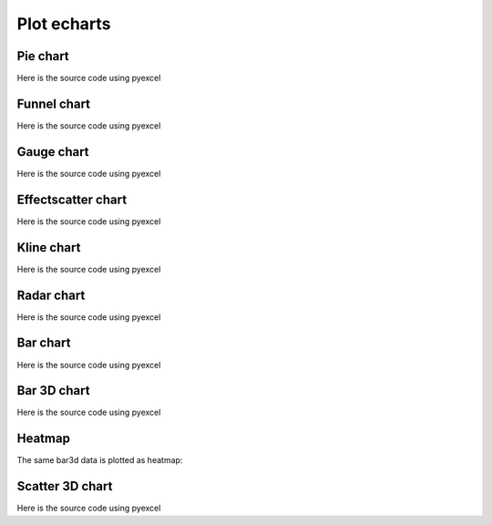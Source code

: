 Plot echarts
================================================================================

Pie chart
********************************************************************************

.. pyexcel-table:: data/pie.csv
   :width: 400

Here is the source code using pyexcel

.. pyexcel-code::

    title = 'Browser usage in February 2012 (in %)'
    sheet = pyexcel.get_sheet(file_name='data/pie.csv')
    chart = sheet.plot(chart_type='pie', file_type='echarts.html',
         title=title, width=800, height=600, embed=True, legend_top='bottom')


Funnel chart
********************************************************************************

.. pyexcel-table:: data/funnel.csv
   :width: 400

Here is the source code using pyexcel

.. pyexcel-code::

    title = 'Some sales figures'
    sheet = pyexcel.get_sheet(file_name='data/funnel.csv')
    chart = sheet.plot(chart_type='funnel', file_type='echarts.html',
         title=title, width=800, height=600, embed=True, legend_top='bottom')


Gauge chart
********************************************************************************

.. pyexcel-table:: data/gauge.csv
   :width: 400

Here is the source code using pyexcel

.. pyexcel-code::

    title = 'Some sales figures'
    sheet = pyexcel.get_sheet(file_name='data/gauge.csv')
    chart = sheet.plot(chart_type='gauge', file_type='echarts.html',
         title=title, width=800, height=600, embed=True, legend_top='bottom')


Effectscatter chart
********************************************************************************

.. pyexcel-table:: data/effectscatter.csv
   :width: 400

Here is the source code using pyexcel

.. pyexcel-code::

    title = 'Effect scatter'
    sheet = pyexcel.get_sheet(file_name='data/effectscatter.csv')
    chart = sheet.plot(chart_type='effectscatter', file_type='echarts.html',
         title=title, width=800, height=600, embed=True, legend_top='bottom')


Kline chart
********************************************************************************

.. pyexcel-table:: data/kline.csv
   :width: 400
   :height: 350

Here is the source code using pyexcel

.. pyexcel-code::

    title = 'Daily K Line'
    sheet = pyexcel.get_sheet(file_name='data/kline.csv')
    chart = sheet.plot(chart_type='kline', file_type='echarts.html',
         title=title, legend='daily k',
		 width=800, height=400, embed=True, legend_top='bottom')


Radar chart
********************************************************************************

.. pyexcel-table:: data/radar.csv
   :width: 500

Here is the source code using pyexcel

.. pyexcel-code::

    title = 'Browser usage in February 2012 (in %)'
    sheet = pyexcel.get_sheet(file_name='data/radar.csv')
    chart = sheet.plot(chart_type='radar', file_type='echarts.html',
         title=title, width=800, height=600, embed=True, legend_top='bottom')

Bar chart
********************************************************************************

.. pyexcel-table:: data/bar.csv
   :width: 800

Here is the source code using pyexcel

.. pyexcel-code::

    title = 'Water precipitation vs evaporation in a year'
    sheet = pyexcel.get_sheet(file_name='data/bar.csv')
    chart = sheet.plot(chart_type='bar', file_type='echarts.html',
         title=title, width=800, height=600, embed=True, legend_top='bottom')


Bar 3D chart
********************************************************************************
.. pyexcel-table:: data/bar3d.csv
   :width: 800
   :height: 300

Here is the source code using pyexcel

.. pyexcel-code::

    title = 'Example scattered points in 3D'
    sheet = pyexcel.get_sheet(file_name='data/bar3d.csv')
    range_color = ['#313695', '#4575b4', '#74add1', '#abd9e9',
                   '#e0f3f8', '#ffffbf',
                   '#fee090', '#fdae61', '#f46d43', '#d73027', '#a50026']
    chart = sheet.plot(chart_type='bar3d', file_type='echarts.html',
         visual_range_color=range_color, is_visualmap=True,
		 visual_range=[0, 20], grid3D_width=200, grid3D_depth=80,
         title=title, width=800, height=600, embed=True, legend_top='bottom')


Heatmap
********************************************************************************

The same bar3d data is plotted as heatmap:

.. pyexcel-code::

    title = 'Example heatmap'
    sheet = pyexcel.get_sheet(file_name='data/bar3d.csv')
    chart = sheet.plot(chart_type='heatmap', file_type='echarts.html',
         is_visualmap=True, visual_range=[0, 20],
		 visual_text_color="#000", visual_orient='horizontal',
         title=title, width=800, height=600, embed=True, legend_top='bottom')



Scatter 3D chart
********************************************************************************
.. pyexcel-table:: data/scatter_3d.csv
   :width: 250
   :height: 300

Here is the source code using pyexcel

.. pyexcel-code::

    title = 'Example scattered points in 3D'
    sheet = pyexcel.get_sheet(file_name='data/scatter_3d.csv')
    range_color = ['#313695', '#4575b4', '#74add1', '#abd9e9',
                   '#e0f3f8', '#ffffbf',
                   '#fee090', '#fdae61', '#f46d43', '#d73027', '#a50026']
    chart = sheet.plot(chart_type='scatter3d', file_type='echarts.html',
         visual_range_color=range_color, is_visualmap=True,
         title=title, width=800, height=600, embed=True, legend_top='bottom')
